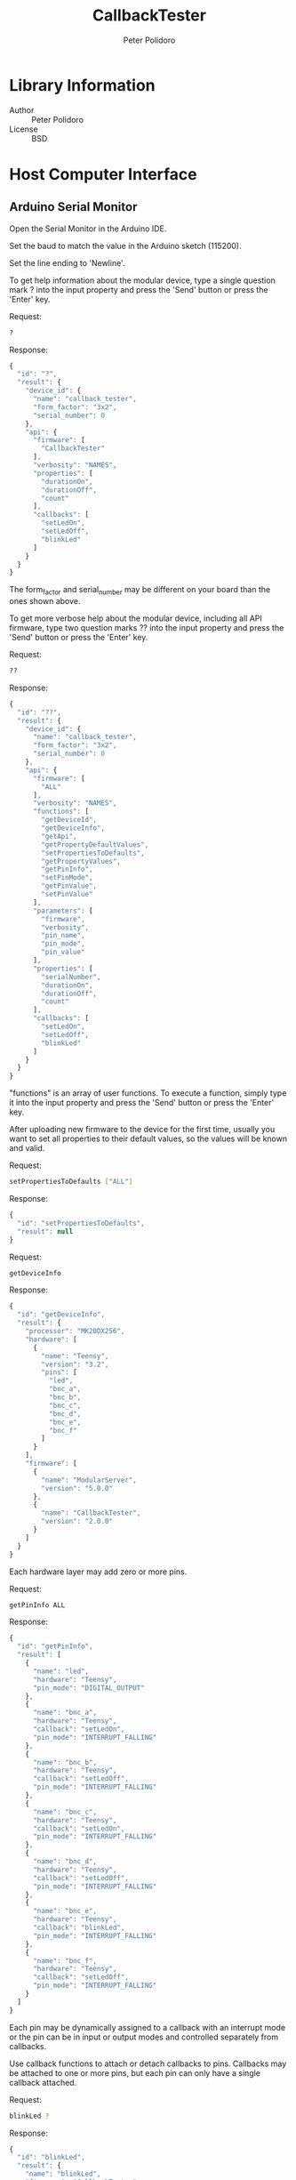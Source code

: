 #+TITLE: CallbackTester
#+AUTHOR: Peter Polidoro
#+EMAIL: peter@polidoro.io

* Library Information
  - Author :: Peter Polidoro
  - License :: BSD

* Host Computer Interface
** Arduino Serial Monitor

   Open the Serial Monitor in the Arduino IDE.

   Set the baud to match the value in the Arduino sketch (115200).

   Set the line ending to 'Newline'.

   To get help information about the modular device, type a single
   question mark ? into the input property and press the 'Send' button or
   press the 'Enter' key.

   Request:

   #+BEGIN_SRC sh
     ?
   #+END_SRC

   Response:

   #+BEGIN_SRC js
     {
       "id": "?",
       "result": {
         "device_id": {
           "name": "callback_tester",
           "form_factor": "3x2",
           "serial_number": 0
         },
         "api": {
           "firmware": [
             "CallbackTester"
           ],
           "verbosity": "NAMES",
           "properties": [
             "durationOn",
             "durationOff",
             "count"
           ],
           "callbacks": [
             "setLedOn",
             "setLedOff",
             "blinkLed"
           ]
         }
       }
     }
   #+END_SRC

   The form_factor and serial_number may be different on your board than the ones
   shown above.

   To get more verbose help about the modular device, including all API firmware,
   type two question marks ?? into the input property and press the 'Send' button
   or press the 'Enter' key.

   Request:

   #+BEGIN_SRC sh
     ??
   #+END_SRC

   Response:

   #+BEGIN_SRC js
     {
       "id": "??",
       "result": {
         "device_id": {
           "name": "callback_tester",
           "form_factor": "3x2",
           "serial_number": 0
         },
         "api": {
           "firmware": [
             "ALL"
           ],
           "verbosity": "NAMES",
           "functions": [
             "getDeviceId",
             "getDeviceInfo",
             "getApi",
             "getPropertyDefaultValues",
             "setPropertiesToDefaults",
             "getPropertyValues",
             "getPinInfo",
             "setPinMode",
             "getPinValue",
             "setPinValue"
           ],
           "parameters": [
             "firmware",
             "verbosity",
             "pin_name",
             "pin_mode",
             "pin_value"
           ],
           "properties": [
             "serialNumber",
             "durationOn",
             "durationOff",
             "count"
           ],
           "callbacks": [
             "setLedOn",
             "setLedOff",
             "blinkLed"
           ]
         }
       }
     }
   #+END_SRC

   "functions" is an array of user functions. To execute a function, simply type it
   into the input property and press the 'Send' button or press the 'Enter' key.

   After uploading new firmware to the device for the first time, usually you want
   to set all properties to their default values, so the values will be known and
   valid.

   Request:

   #+BEGIN_SRC sh
     setPropertiesToDefaults ["ALL"]
   #+END_SRC

   Response:

   #+BEGIN_SRC js
     {
       "id": "setPropertiesToDefaults",
       "result": null
     }
   #+END_SRC

   Request:

   #+BEGIN_SRC sh
     getDeviceInfo
   #+END_SRC

   Response:

   #+BEGIN_SRC js
     {
       "id": "getDeviceInfo",
       "result": {
         "processor": "MK20DX256",
         "hardware": [
           {
             "name": "Teensy",
             "version": "3.2",
             "pins": [
               "led",
               "bnc_a",
               "bnc_b",
               "bnc_c",
               "bnc_d",
               "bnc_e",
               "bnc_f"
             ]
           }
         ],
         "firmware": [
           {
             "name": "ModularServer",
             "version": "5.0.0"
           },
           {
             "name": "CallbackTester",
             "version": "2.0.0"
           }
         ]
       }
     }
   #+END_SRC

   Each hardware layer may add zero or more pins.

   Request:

   #+BEGIN_SRC sh
     getPinInfo ALL
   #+END_SRC

   Response:

   #+BEGIN_SRC js
     {
       "id": "getPinInfo",
       "result": [
         {
           "name": "led",
           "hardware": "Teensy",
           "pin_mode": "DIGITAL_OUTPUT"
         },
         {
           "name": "bnc_a",
           "hardware": "Teensy",
           "callback": "setLedOn",
           "pin_mode": "INTERRUPT_FALLING"
         },
         {
           "name": "bnc_b",
           "hardware": "Teensy",
           "callback": "setLedOff",
           "pin_mode": "INTERRUPT_FALLING"
         },
         {
           "name": "bnc_c",
           "hardware": "Teensy",
           "callback": "setLedOn",
           "pin_mode": "INTERRUPT_FALLING"
         },
         {
           "name": "bnc_d",
           "hardware": "Teensy",
           "callback": "setLedOff",
           "pin_mode": "INTERRUPT_FALLING"
         },
         {
           "name": "bnc_e",
           "hardware": "Teensy",
           "callback": "blinkLed",
           "pin_mode": "INTERRUPT_FALLING"
         },
         {
           "name": "bnc_f",
           "hardware": "Teensy",
           "callback": "setLedOff",
           "pin_mode": "INTERRUPT_FALLING"
         }
       ]
     }
   #+END_SRC

   Each pin may be dynamically assigned to a callback with an interrupt mode or the
   pin can be in input or output modes and controlled separately from callbacks.

   Use callback functions to attach or detach callbacks to pins. Callbacks may be
   attached to one or more pins, but each pin can only have a single callback
   attached.

   Request:

   #+BEGIN_SRC sh
     blinkLed ?
   #+END_SRC

   Response:

   #+BEGIN_SRC js
     {
       "id": "blinkLed",
       "result": {
         "name": "blinkLed",
         "firmware": "CallbackTester",
         "properties": [
           "durationOn",
           "durationOff",
           "count"
         ],
         "pins": [
           "bnc_e"
         ],
         "functions": [
           "trigger",
           "attachTo",
           "detachFrom"
         ],
         "parameters": [
           "pin_name",
           "pin_mode"
         ]
       }
     }
   #+END_SRC

   Request:

   #+BEGIN_SRC sh
     blinkLed trigger
   #+END_SRC

   Response:

   #+BEGIN_SRC js
     {
       "id": "blinkLed",
       "result": null
     }
   #+END_SRC

   Request:

   #+BEGIN_SRC sh
     blinkLed
   #+END_SRC

   Response:

   #+BEGIN_SRC js
     {
       "id": "blinkLed",
       "result": null
     }
   #+END_SRC

   Request:

   #+BEGIN_SRC sh
     blinkLed attachTo ??
   #+END_SRC

   Response:

   #+BEGIN_SRC js
     {
       "id": "blinkLed",
       "result": {
         "name": "attachTo",
         "firmware": "ModularServer",
         "parameters": [
           {
             "name": "pin_name",
             "type": "string",
             "subset": [
               "ALL",
               "led",
               "bnc_a",
               "bnc_b",
               "bnc_c",
               "bnc_d",
               "bnc_e",
               "bnc_f"
             ]
           },
           {
             "name": "pin_mode",
             "type": "string",
             "subset": [
               "INTERRUPT_LOW",
               "INTERRUPT_CHANGE",
               "INTERRUPT_RISING",
               "INTERRUPT_FALLING"
             ]
           }
         ]
       }
     }
   #+END_SRC

   Request:

   #+BEGIN_SRC sh
     blinkLed attachTo bnc_f INTERRUPT_FALLING
   #+END_SRC

   Response:

   #+BEGIN_SRC js
     {
       "id": "blinkLed",
       "result": null
     }
   #+END_SRC

   Request:

   #+BEGIN_SRC sh
     blinkLed ?
   #+END_SRC

   Response:

   #+BEGIN_SRC js
     {
       "id": "blinkLed",
       "result": {
         "name": "blinkLed",
         "firmware": "CallbackTester",
         "properties": [
           "durationOn",
           "durationOff",
           "count"
         ],
         "pins": [
           "bnc_e",
           "bnc_f"
         ],
         "functions": [
           "trigger",
           "attachTo",
           "detachFrom"
         ],
         "parameters": [
           "pin_name",
           "pin_mode"
         ]
       }
     }
   #+END_SRC

   Request:

   #+BEGIN_SRC sh
     blinkLed detachFrom ?
   #+END_SRC

   Response:

   #+BEGIN_SRC js
     {
       "id": "blinkLed",
       "result": {
         "name": "detachFrom",
         "firmware": "ModularServer",
         "parameters": [
           "pin_name"
         ]
       }
     }
   #+END_SRC

   Request:

   #+BEGIN_SRC sh
     count setValue 2
   #+END_SRC

   Response:

   #+BEGIN_SRC js
     {
       "id": "count",
       "result": 2
     }
   #+END_SRC

   Request:

   #+BEGIN_SRC sh
     blinkLed
   #+END_SRC

   Response:

   #+BEGIN_SRC js
     {
       "id": "blinkLed",
       "result": null
     }
   #+END_SRC

   Request:

   #+BEGIN_SRC sh
     setPinMode ??
   #+END_SRC

   Response:

   #+BEGIN_SRC js
     {
       "id": "setPinMode",
       "result": {
         "name": "setPinMode",
         "firmware": "ModularServer",
         "parameters": [
           {
             "name": "pin_name",
             "type": "string",
             "subset": [
               "ALL",
               "led",
               "bnc_a",
               "bnc_b",
               "bnc_c",
               "bnc_d",
               "bnc_e",
               "bnc_f"
             ]
           },
           {
             "name": "pin_mode",
             "type": "string",
             "subset": [
               "DIGITAL_INPUT",
               "DIGITAL_INPUT_PULLUP",
               "DIGITAL_OUTPUT",
               "ANALOG_INPUT",
               "ANALOG_OUTPUT",
               "PULSE_RISING",
               "PULSE_FALLING"
             ]
           }
         ]
       }
     }
   #+END_SRC

   Request:

   #+BEGIN_SRC sh
     setPinMode ALL DIGITAL_INPUT
   #+END_SRC

   Response:

   #+BEGIN_SRC js
     {
       "id": "setPinMode",
       "result": null
     }
   #+END_SRC

   Request:

   #+BEGIN_SRC sh
     getPinInfo ALL
   #+END_SRC

   Response:

   #+BEGIN_SRC js
     {
       "id": "getPinInfo",
       "result": [
         {
           "name": "led",
           "hardware": "Teensy",
           "pin_mode": "DIGITAL_INPUT"
         },
         {
           "name": "bnc_a",
           "hardware": "Teensy",
           "pin_mode": "DIGITAL_INPUT"
         },
         {
           "name": "bnc_b",
           "hardware": "Teensy",
           "pin_mode": "DIGITAL_INPUT"
         },
         {
           "name": "bnc_c",
           "hardware": "Teensy",
           "pin_mode": "DIGITAL_INPUT"
         },
         {
           "name": "bnc_d",
           "hardware": "Teensy",
           "pin_mode": "DIGITAL_INPUT"
         },
         {
           "name": "bnc_e",
           "hardware": "Teensy",
           "pin_mode": "DIGITAL_INPUT"
         },
         {
           "name": "bnc_f",
           "hardware": "Teensy",
           "pin_mode": "DIGITAL_INPUT"
         }
       ]
     }
   #+END_SRC

** Python

   Example Python session:

   #+BEGIN_SRC python
     from modular_client import ModularClient
     dev = ModularClient() # Automatically finds device if one available
     dev.get_device_id()
     {'form_factor': '3x2', 'name': 'callback_tester', 'serial_number': 0}
     dev.get_methods()
     ['duration_off',
      'get_property_default_values',
      'set_led_on',
      'blink_led',
      'set_properties_to_defaults',
      'get_device_id',
      'serial_number',
      'duration_on',
      'get_pin_value',
      'get_device_info',
      'set_pin_mode',
      'get_api',
      'set_led_off',
      'get_pin_info',
      'set_pin_value',
      'count',
      'get_property_values']
     dev.set_properties_to_defaults(['ALL'])
     dev.get_device_info()
     {'firmware': [{'name': 'ModularServer', 'version': '5.0.0'},
                   {'name': 'CallbackTester', 'version': '2.0.0'}],
      'hardware': [{'name': 'Teensy',
                    'pins': ['led', 'bnc_a', 'bnc_b', 'bnc_c', 'bnc_d', 'bnc_e', 'bnc_f'],
                    'version': '3.2'}],
      'processor': 'MK20DX256'}
     dev.blink_led('?')
     {'firmware': 'CallbackTester',
      'functions': ['trigger', 'attachTo', 'detachFrom'],
      'name': 'blinkLed',
      'parameters': ['pin_name', 'pin_mode'],
      'pins': ['bnc_e'],
      'properties': ['durationOn', 'durationOff', 'count']}
     dev.blink_led('trigger')
     dev.blink_led()
     dev.blink_led('attachTo','??')
     {'firmware': 'ModularServer',
      'name': 'attachTo',
      'parameters': [{'name': 'pin_name',
                      'subset': ['ALL',
                                 'led',
                                 'bnc_a',
                                 'bnc_b',
                                 'bnc_c',
                                 'bnc_d',
                                 'bnc_e',
                                 'bnc_f'],
                      'type': 'string'},
                     {'name': 'pin_mode',
                      'subset': ['INTERRUPT_LOW',
                                 'INTERRUPT_CHANGE',
                                 'INTERRUPT_RISING',
                                 'INTERRUPT_FALLING'],
                      'type': 'string'}]}
     dev.blink_led('attachTo','bnc_f','INTERRUPT_FALLING')
     dev.count('setValue',2)
     2
     dev.blink_led()
   #+END_SRC

   For more details on the Python interface:

   [[https://github.com/janelia-pypi/modular_client_python]]

** Matlab

   Example Matlab session:

   #+BEGIN_SRC matlab
     % Linux and Mac OS X
     ls /dev/tty*
     serial_port = '/dev/ttyACM0'     % example Linux serial port
     serial_port = '/dev/tty.usbmodem262471' % example Mac OS X serial port
                                             % Windows
     getAvailableComPorts()
     ans =
     'COM1'
     'COM4'
     serial_port = 'COM4'             % example Windows serial port
     dev = ModularClient(serial_port) % creates a device object
     dev.open()                       % opens a serial connection to the device
     dev.getDeviceId()
     ans =
     name: 'callback_tester'
     form_factor: '3x2'
     serial_number: 0
     dev.getMethods()                 % get device methods
     ans =
     Modular Device Methods
     ---------------------
     getDeviceId
     getDeviceInfo
     getApi
     getPropertyDefaultValues
     setPropertiesToDefaults
     getPropertyValues
     getPinInfo
     setPinMode
     getPinValue
     setPinValue
     setLedOn
     setLedOff
     blinkLed
     serialNumber
     durationOn
     durationOff
     count
     dev.setPropertiesToDefaults({'ALL'});
     dev.blinkLed('?')
     ans =
     name: 'blinkLed'
     firmware: 'CallbackTester'
     properties: {'durationOn'  'durationOff'  'count'}
         pins: {'bnc_e'}
         functions: {'trigger'  'attachTo'  'detachFrom'}
         parameters: {'pin_name'  'pin_mode'}
         dev.blinkLed('trigger');
         dev.blinkLed();
         dev.blinkLed('attachTo','??')
         ans =
         name: 'attachTo'
         firmware: 'ModularServer'
         parameters: {[1x1 struct]  [1x1 struct]}
         dev.blinkLed('attachTo','bnc_f','INTERRUPT_FALLING');
         dev.count('setValue',2)
         ans =
         2
         dev.blinkLed();
         dev.close()
         clear dev
   #+END_SRC

   For more details on the Matlab interface:

   [[https://github.com/janelia-matlab/modular_client_matlab]]

* Installation

  [[https://github.com/janelia-arduino/arduino-libraries]]
